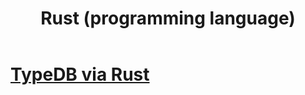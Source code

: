 :PROPERTIES:
:ID:       6c76685a-da5b-49e5-b3cd-fc7c552b6ca1
:END:
#+title: Rust (programming language)
* [[id:88f580b2-b7a3-478d-9894-dbafebd2fc9e][TypeDB via Rust]]
